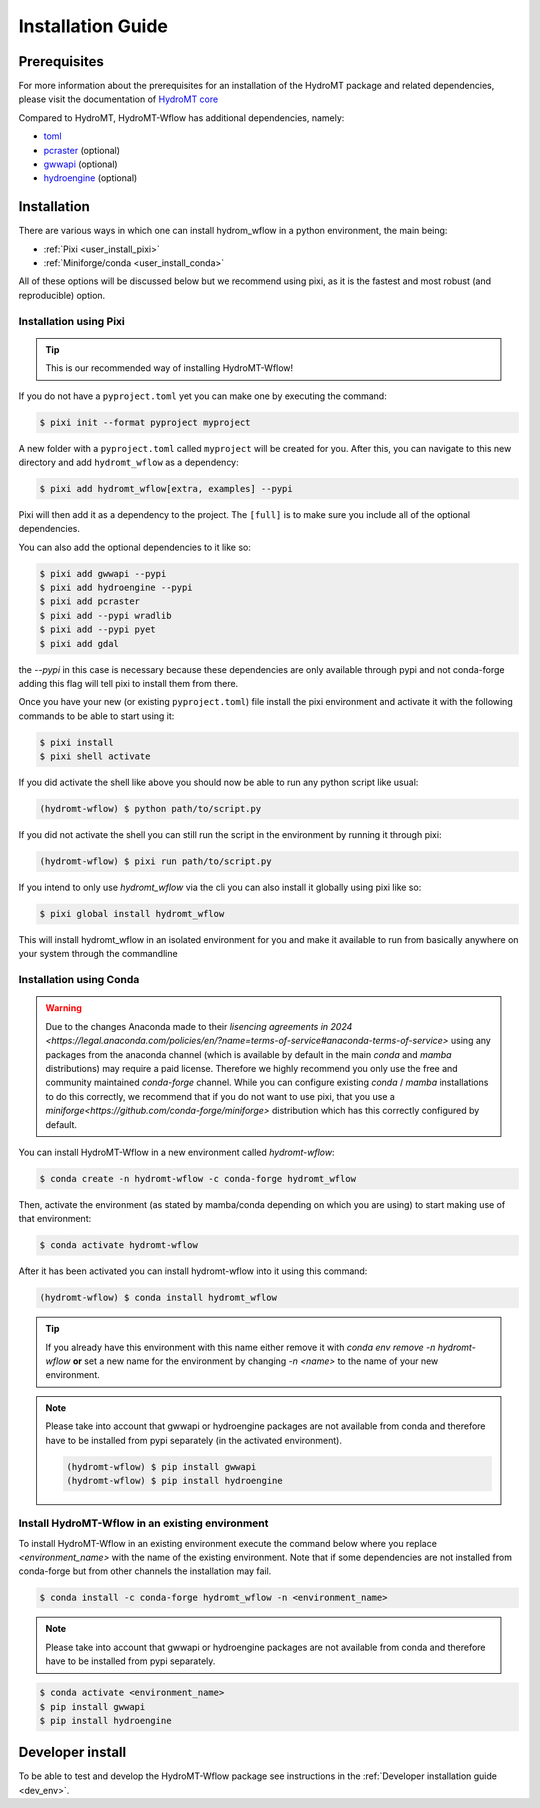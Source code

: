 .. _installation_guide:

==================
Installation Guide
==================



Prerequisites
=============
For more information about the prerequisites for an installation of the HydroMT package
and related dependencies, please visit the documentation of
`HydroMT core <https://deltares.github.io/hydromt/latest/guides/user_guide/installation.html>`_

Compared to HydroMT, HydroMT-Wflow has additional dependencies, namely:

- `toml <https://github.com/uiri/toml>`_
- `pcraster <https://pcraster.geo.uu.nl>`_ (optional)
- `gwwapi <https://github.com/global-water-watch/gww-api>`_ (optional)
- `hydroengine <https://github.com/openearth/hydro-engine>`_ (optional)

Installation
============

There are various ways in which one can install hydrom_wflow in a python environment, the main being:

- :ref:`Pixi <user_install_pixi>`
- :ref:`Miniforge/conda <user_install_conda>`

All of these options will be discussed below but we recommend using pixi, as it is the fastest and most
robust (and reproducible) option.

.. _user_install_pixi:

Installation using Pixi
-----------------------

.. Tip::

    This is our recommended way of installing HydroMT-Wflow!


If you do not have a ``pyproject.toml`` yet you can make one by executing the command:

.. code-block:: console

    $ pixi init --format pyproject myproject


A new folder with a ``pyproject.toml`` called ``myproject`` will be created for you. After this, you can
navigate to this new directory and add ``hydromt_wflow`` as a dependency:

.. code-block:: console

    $ pixi add hydromt_wflow[extra, examples] --pypi

Pixi will then add it as a dependency to the project. The ``[full]`` is to make sure you include all
of the optional dependencies.

You can also add the optional dependencies to it like so:

.. code-block:: console

  $ pixi add gwwapi --pypi
  $ pixi add hydroengine --pypi
  $ pixi add pcraster
  $ pixi add --pypi wradlib
  $ pixi add --pypi pyet
  $ pixi add gdal

the `--pypi` in this case is necessary because these dependencies are only available through pypi and not conda-forge
adding this flag will tell pixi to install them from there.

Once you have your new (or existing ``pyproject.toml``) file install the pixi
environment and activate it with the following commands to be able to start using it:

.. code-block:: console

    $ pixi install
    $ pixi shell activate


If you did activate the shell like above you should now be able to run any python script like usual:

.. code-block:: console

  (hydromt-wflow) $ python path/to/script.py

If you did not activate the shell you can still run the script in the environment by running it through pixi:

.. code-block:: console

  (hydromt-wflow) $ pixi run path/to/script.py

If you intend to only use `hydromt_wflow` via the cli you can also install it globally using pixi like so:

.. code-block:: console

  $ pixi global install hydromt_wflow

This will install hydromt_wflow in an isolated environment for you and make it available to run from basically
anywhere on your system through the commandline


.. _user_install_conda:

Installation using Conda
------------------------

.. warning::

  Due to the changes Anaconda made to their `lisencing agreements in 2024 <https://legal.anaconda.com/policies/en/?name=terms-of-service#anaconda-terms-of-service>`
  using any packages from the anaconda channel (which is available by default in the main `conda` and `mamba` distributions) may require a paid license.
  Therefore we highly recommend you only use the free and community maintained `conda-forge` channel. While you can configure existing `conda` / `mamba`
  installations to do this correctly, we recommend that if you do not want to use pixi, that you use a `miniforge<https://github.com/conda-forge/miniforge>` distribution which has this correctly
  configured by default.

You can install HydroMT-Wflow in a new environment called `hydromt-wflow`:

.. code-block:: console

  $ conda create -n hydromt-wflow -c conda-forge hydromt_wflow

Then, activate the environment (as stated by mamba/conda depending on which you are using) to start making use of that environment:

.. code-block:: console

  $ conda activate hydromt-wflow

After it has been activated you can install hydromt-wflow into it using this command:

.. code-block:: console

  (hydromt-wflow) $ conda install hydromt_wflow

.. Tip::

    If you already have this environment with this name either remove it with
    `conda env remove -n hydromt-wflow` **or** set a new name for the environment
    by changing `-n <name>` to the name of your new environment.

.. Note::

    Please take into account that gwwapi or hydroengine packages are not available from conda and therefore have to be installed from pypi separately (in the activated environment).

    .. code-block:: console

      (hydromt-wflow) $ pip install gwwapi
      (hydromt-wflow) $ pip install hydroengine

Install HydroMT-Wflow in an existing environment
------------------------------------------------

To install HydroMT-Wflow in an existing environment execute the command below
where you replace `<environment_name>` with the name of the existing environment.
Note that if some dependencies are not installed from conda-forge but from other
channels the installation may fail.

.. code-block:: console

  $ conda install -c conda-forge hydromt_wflow -n <environment_name>

.. Note::

    Please take into account that gwwapi or hydroengine packages are not available from conda and therefore have to be installed from pypi separately.

.. code-block:: console

  $ conda activate <environment_name>
  $ pip install gwwapi
  $ pip install hydroengine

Developer install
==================
To be able to test and develop the HydroMT-Wflow package see instructions in the :ref:`Developer installation guide <dev_env>`.
